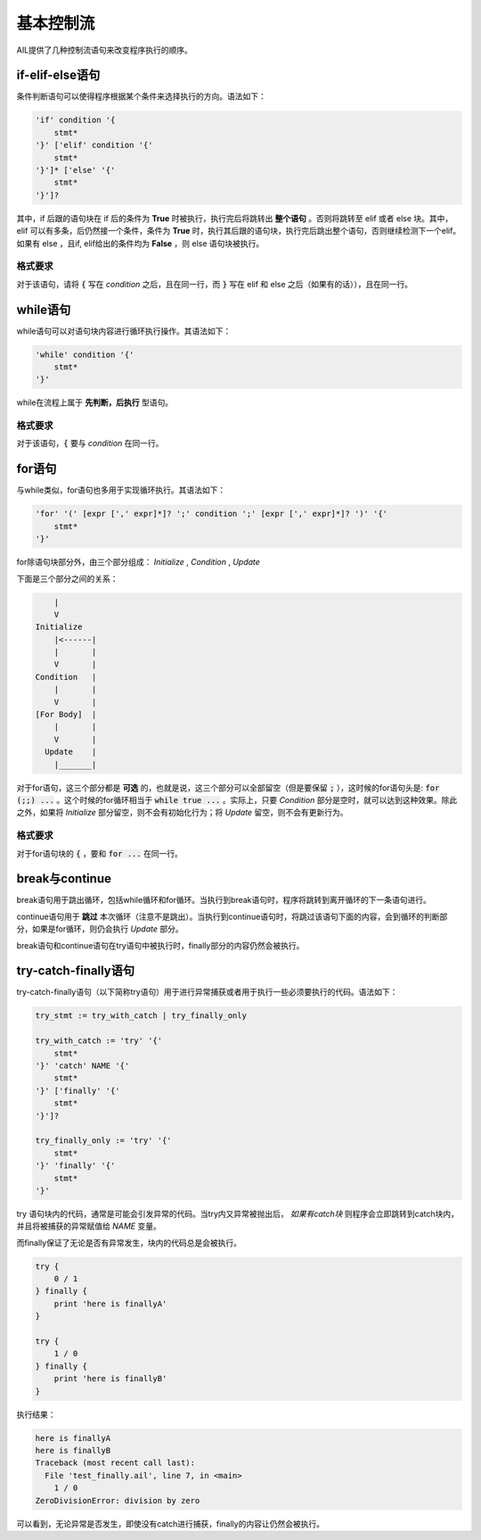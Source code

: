 基本控制流
##########

AIL提供了几种控制流语句来改变程序执行的顺序。


if-elif-else语句
================

条件判断语句可以使得程序根据某个条件来选择执行的方向。语法如下：

.. code::

    'if' condition '{
        stmt*
    '}' ['elif' condition '{' 
        stmt*
    '}']* ['else' '{'
        stmt*
    '}']?


其中，if 后跟的语句块在 if 后的条件为 **True** 时被执行，执行完后将跳转出 **整个语句** 。否则将跳转至 elif 或者 else 块。其中，elif 可以有多条，后仍然接一个条件，条件为 **True** 时，执行其后跟的语句块，执行完后跳出整个语句，否则继续检测下一个elif。如果有 else ，且if, elif给出的条件均为 **False** ，则 else 语句块被执行。

格式要求
~~~~~~~~

对于该语句，请将 :code:`{` 写在 *condition* 之后，且在同一行，而 :code:`}` 写在 elif 和 else 之后（如果有的话）），且在同一行。


while语句
=========

while语句可以对语句块内容进行循环执行操作。其语法如下：

.. code::

    'while' condition '{'
        stmt*
    '}'


while在流程上属于 **先判断，后执行** 型语句。

格式要求
~~~~~~~~

对于该语句，:code:`{` 要与 *condition* 在同一行。


for语句
=======

与while类似，for语句也多用于实现循环执行。其语法如下：

.. code::

    'for' '(' [expr [',' expr]*]? ';' condition ';' [expr [',' expr]*]? ')' '{'
        stmt*
    '}'


for除语句块部分外，由三个部分组成： *Initialize* , *Condition* , *Update* 

下面是三个部分之间的关系：

.. code::

            |
            V
        Initialize
            |<------|
            |       |
            V       |
        Condition   |
            |       |
            V       |
        [For Body]  |
            |       |
            V       |
          Update    |
            |_______|


对于for语句，这三个部分都是 **可选** 的，也就是说，这三个部分可以全部留空（但是要保留 :code:`;` ），这时候的for语句头是: :code:`for (;;) ...` 。这个时候的for循环相当于 :code:`while true ...` 。实际上，只要 *Condition* 部分是空时，就可以达到这种效果。除此之外，如果将 *Initialize* 部分留空，则不会有初始化行为；将 *Update* 留空，则不会有更新行为。


格式要求
~~~~~~~~

对于for语句块的 :code:`{` ，要和 :code:`for ...` 在同一行。


break与continue
===============

break语句用于跳出循环，包括while循环和for循环。当执行到break语句时，程序将跳转到离开循环的下一条语句进行。

continue语句用于 **跳过** 本次循环（注意不是跳出）。当执行到continue语句时，将跳过该语句下面的内容，会到循环的判断部分，如果是for循环，则仍会执行 *Update* 部分。

break语句和continue语句在try语句中被执行时，finally部分的内容仍然会被执行。


try-catch-finally语句
=====================

try-catch-finally语句（以下简称try语句）用于进行异常捕获或者用于执行一些必须要执行的代码。语法如下：

.. code::

    try_stmt := try_with_catch | try_finally_only
    
    try_with_catch := 'try' '{'
        stmt*
    '}' 'catch' NAME '{'
        stmt*
    '}' ['finally' '{'
        stmt*
    '}']?

    try_finally_only := 'try' '{'
        stmt*
    '}' 'finally' '{'
        stmt*
    '}'


try 语句块内的代码，通常是可能会引发异常的代码。当try内又异常被抛出后， *如果有catch块* 则程序会立即跳转到catch块内，并且将被捕获的异常赋值给 *NAME* 变量。

而finally保证了无论是否有异常发生，块内的代码总是会被执行。

.. code::

    try {
        0 / 1
    } finally {
        print 'here is finallyA'
    }

    try {
        1 / 0
    } finally {
        print 'here is finallyB'
    }



执行结果：

.. code::
    
    here is finallyA
    here is finallyB
    Traceback (most recent call last):
      File 'test_finally.ail', line 7, in <main>
        1 / 0
    ZeroDivisionError: division by zero


可以看到，无论异常是否发生，即使没有catch进行捕获，finally的内容让仍然会被执行。

